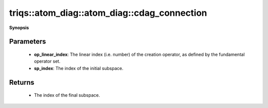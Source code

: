 ..
   Generated automatically by cpp2rst

.. highlight:: c
.. role:: red
.. role:: green
.. role:: param
.. role:: cppbrief


.. _atom_diag_cdag_connection:

triqs::atom_diag::atom_diag::cdag_connection
============================================


**Synopsis**

 .. rst-class:: cppsynopsis

    1. | :cppbrief:`Subspace-to-subspace connections for fundamental operator :math:`C^\dagger``
       | long :red:`cdag_connection` (int :param:`op_linear_index`, int :param:`sp_index`) const







Parameters
^^^^^^^^^^

 * **op_linear_index**: The linear index (i.e. number) of the creation operator, as defined by the fundamental operator set.

 * **sp_index**: The index of the initial subspace.


Returns
^^^^^^^

 * The index of the final subspace.